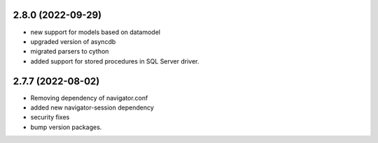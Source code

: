 2.8.0 (2022-09-29)
==================

- new support for models based on datamodel
- upgraded version of asyncdb
- migrated parsers to cython
- added support for stored procedures in SQL Server driver.


2.7.7 (2022-08-02)
==================

- Removing dependency of navigator.conf
- added new navigator-session dependency
- security fixes
- bump version packages.
